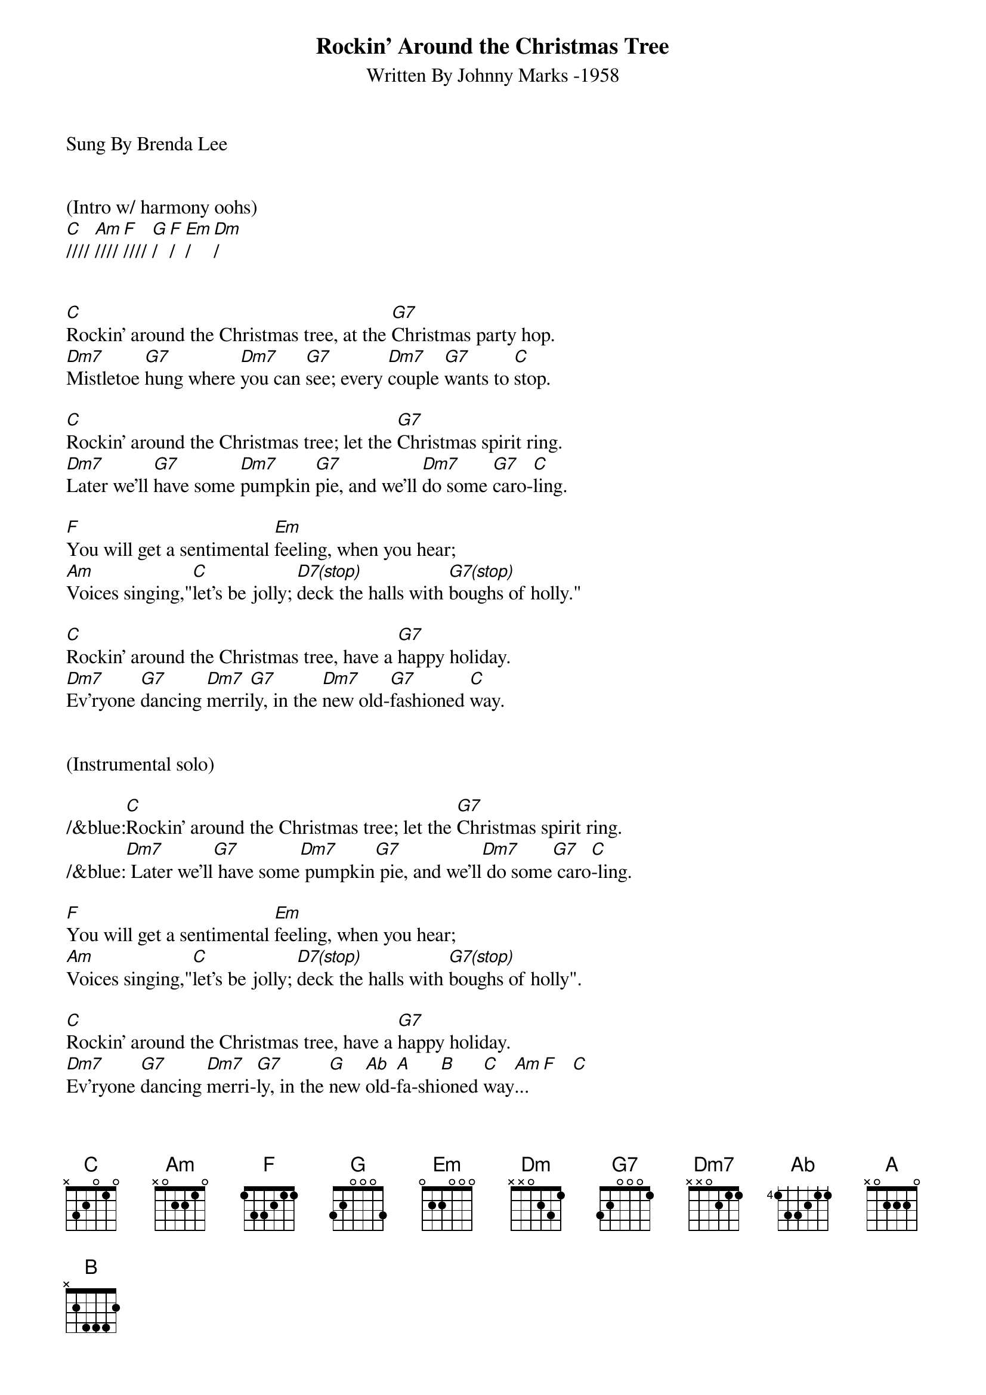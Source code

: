 {title:Rockin' Around the Christmas Tree}
{subtitle:Written By Johnny Marks -1958}
{key:C}
{tempo:132}
{time:4/4}
Sung By Brenda Lee


(Intro w/ harmony oohs)
[C]//// [Am]//// [F]//// [G]/  [F]/  [Em]/  [Dm]/


[C]Rockin' around the Christmas tree, at the [G7]Christmas party hop.
[Dm7]Mistletoe [G7]hung where [Dm7]you can [G7]see; every [Dm7]couple [G7]wants to [C]stop.

[C]Rockin' around the Christmas tree; let the [G7]Christmas spirit ring.
[Dm7]Later we'll [G7]have some [Dm7]pumpkin [G7]pie, and we'll [Dm7]do some [G7]caro-[C]ling.

[F]You will get a sentimental [Em]feeling, when you hear;
[Am]Voices singing,"[C]let's be jolly; [D7(stop)]deck the halls with [G7(stop)]boughs of holly."

[C]Rockin' around the Christmas tree, have a [G7]happy holiday.
[Dm7]Ev'ryone [G7]dancing [Dm7]merri[G7]ly, in the [Dm7]new old-[G7]fashioned [C]way.


(Instrumental solo)

/&blue:[C]Rockin' around the Christmas tree; let the [G7]Christmas spirit ring.
/&blue:[Dm7] Later we'll[G7] have some[Dm7] pumpkin[G7] pie, and we'll[Dm7] do some[G7] caro[C]-ling.

[F]You will get a sentimental [Em]feeling, when you hear;
[Am]Voices singing,"[C]let's be jolly; [D7(stop)]deck the halls with [G7(stop)]boughs of holly".

[C]Rockin' around the Christmas tree, have a [G7]happy holiday.
[Dm7]Ev'ryone [G7]dancing [Dm7]merri-[G7]ly, in the [G]new [Ab]old-[A]fa-shi[B]oned [C]way[Am]... [F]   [C]
